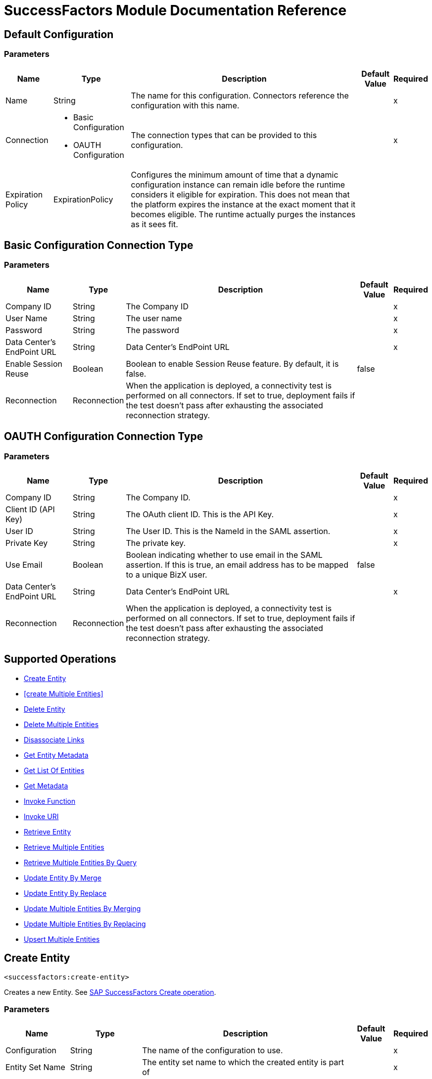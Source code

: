 = SuccessFactors Module Documentation Reference

== Default Configuration

=== Parameters

[%header%autowidth.spread]
|===
| Name | Type | Description | Default Value | Required
|Name | String | The name for this configuration. Connectors reference the configuration with this name. | |x
| Connection a| * Basic Configuration
* OAUTH Configuration
 | The connection types that can be provided to this configuration. | |x
| Expiration Policy a| ExpirationPolicy |  Configures the minimum amount of time that a dynamic configuration instance can remain idle before the runtime considers it eligible for expiration. This does not mean that the platform expires the instance at the exact moment that it becomes eligible. The runtime actually purges the instances as it sees fit. |  |
|===

== Basic Configuration Connection Type

=== Parameters

[%header%autowidth.spread]
|===
| Name | Type | Description | Default Value | Required
| Company ID a| String |  The Company ID |  |x
| User Name a| String |  The user name |  |x
| Password a| String |  The password |  |x
| Data Center's EndPoint URL a| String |  Data Center's EndPoint URL |  |x
| Enable Session Reuse a| Boolean |  Boolean to enable Session Reuse feature. By default, it is false. |  false |
| Reconnection a| Reconnection |  When the application is deployed, a connectivity test is performed on all connectors. If set to true, deployment fails if the test doesn't pass after exhausting the associated reconnection strategy. |  |
|===

== OAUTH Configuration Connection Type

=== Parameters

[%header%autowidth.spread]
|===
| Name | Type | Description | Default Value | Required
| Company ID a| String |  The Company ID. |  |x
| Client ID (API Key) a| String |  The OAuth client ID. This is the API Key. |  |x
| User ID a| String |  The User ID. This is the NameId in the SAML assertion. |  |x
| Private Key a| String |  The private key. |  |x
| Use Email a| Boolean |  Boolean indicating whether to use email in the SAML assertion. If this is true, an email address has to be mapped to a unique BizX user. |  false |
| Data Center's EndPoint URL a| String |  Data Center's EndPoint URL |  |x
| Reconnection a| Reconnection |  When the application is deployed, a connectivity test is performed on all connectors. If set to true, deployment fails if the test doesn't pass after exhausting the associated reconnection strategy. |  |
|===

== Supported Operations

* <<Create Entity>>
* <<create Multiple Entities>>
* <<Delete Entity>>
* <<Delete Multiple Entities>>
* <<Disassociate Links>>
* <<Get Entity Metadata>>
* <<Get List Of Entities>>
* <<Get Metadata>>
* <<Invoke Function>>
* <<Invoke URI>>
* <<Retrieve Entity>>
* <<Retrieve Multiple Entities>>
* <<Retrieve Multiple Entities By Query>>
* <<Update Entity By Merge>>
* <<Update Entity By Replace>>
* <<Update Multiple Entities By Merging>>
* <<Update Multiple Entities By Replacing>>
* <<Upsert Multiple Entities>>

== Create Entity

`<successfactors:create-entity>`

Creates a new Entity. See https://help.sap.com/viewer/d599f15995d348a1b45ba5603e2aba9b/1711/en-US/072a35094de64ad5a94b9f5c4da15359.html[SAP SuccessFactors Create operation].

=== Parameters

[%header%autowidth.spread]
|===
| Name | Type | Description | Default Value | Required
| Configuration | String | The name of the configuration to use. | |x
| Entity Set Name a| String |  The entity set name to which the created entity is part of |  |x
| Properties a| Object |  The properties of the entity. |  `#[payload]` |
| Target Variable a| String |  The name of a variable on which the operation's output is placed. |  |
| Target Value a| String |  An expression that will be evaluated against the operation's output and the outcome of that expression will be stored in the target variable. |  `#[payload]` |
| Reconnection Strategy a| * Reconnect
* Reconnect Forever |  A retry strategy in case of connectivity errors. |  |
|===

=== Output

[%autowidth.spread]
|===
| Type | String
|===

=== For Configurations

* config

=== Throws

* SUCCESSFACTORS:ACCEPTED
* SUCCESSFACTORS:BAD_GATEWAY
* SUCCESSFACTORS:BAD_REQUEST
* SUCCESSFACTORS:CONFLICT
* SUCCESSFACTORS:CONNECTIVITY
* SUCCESSFACTORS:CREATED
* SUCCESSFACTORS:EXPECTATION_FAILED
* SUCCESSFACTORS:FORBIDDEN
* SUCCESSFACTORS:FOUND
* SUCCESSFACTORS:GATEWAY_TIMEOUT
* SUCCESSFACTORS:GONE
* SUCCESSFACTORS:HTTP_VERSION_NOT_SUPPORTED
* SUCCESSFACTORS:INTERNAL_SERVER_ERROR
* SUCCESSFACTORS:LENGTH_REQUIRED
* SUCCESSFACTORS:METHOD_NOT_ALLOWED
* SUCCESSFACTORS:MOVED_PERMANENTLY
* SUCCESSFACTORS:NO_CONTENT
* SUCCESSFACTORS:NOT_ACCEPTABLE
* SUCCESSFACTORS:NOT_FOUND
* SUCCESSFACTORS:NOT_IMPLEMENTED
* SUCCESSFACTORS:NOT_MODIFIED
* SUCCESSFACTORS:OK
* SUCCESSFACTORS:PARTIAL_CONTENT
* SUCCESSFACTORS:PAYMENT_REQUIRED
* SUCCESSFACTORS:PRECONDITION_FAILED
* SUCCESSFACTORS:PRECONDITION_REQUIRED
* SUCCESSFACTORS:PROXY_AUTHENTICATION_REQUIRED
* SUCCESSFACTORS:REQUEST_ENTITY_TOO_LARGE
* SUCCESSFACTORS:REQUEST_TIMEOUT
* SUCCESSFACTORS:REQUEST_URI_TOO_LONG
* SUCCESSFACTORS:REQUESTED_RANGE_NOT_SATISFIABLE
* SUCCESSFACTORS:RESET_CONTENT
* SUCCESSFACTORS:RETRY_EXHAUSTED
* SUCCESSFACTORS:SEE_OTHER
* SUCCESSFACTORS:SERVICE_UNAVAILABLE
* SUCCESSFACTORS:TEMPORARY_REDIRECT
* SUCCESSFACTORS:UNAUTHORIZED
* SUCCESSFACTORS:UNKNOWN
* SUCCESSFACTORS:UNSUPPORTED_MEDIA_TYPE
* SUCCESSFACTORS:USE_PROXY

== Create Multiple Entities

`<successfactors:create-multiple-entities>`

Create Multiple Entities. Specify the List of Entity properties to create multiple entities. See https://help.sap.com/viewer/d599f15995d348a1b45ba5603e2aba9b/1711/en-US/6e606d76e3234fbbb0fab245aba77158.html[SAP SuccessFactors Examples of $batch Request Bodies].

=== Parameters

[%header%autowidth.spread]
|===
| Name | Type | Description | Default Value | Required
| Configuration | String | The name of the configuration to use. | |x
| Entity Set Name a| String |  The name Of the entity. |  |x
| Entities a| Array of Object |  List of EntitiesProperties that you want to create. |  `#[payload]` |
| Use Single Transaction a| Boolean |  Use a single transaction for creation. If one entity fails to be created the transaction is rolled-back. |  false |
| Target Variable a| String |  The name of a variable on which the operation's output is placed. |  |
| Target Value a| String |  An expression to evaluate against the operation's output, and to store the outcome of that expression in the target variable. |  `#[payload]` |
| Reconnection Strategy a| * Reconnect
* Reconnect Forever |  A retry strategy in case of connectivity errors. |  |
|===

=== Output

[%autowidth.spread]
|===
| Type | BulkOperationResult
|===

=== For Configurations

* config

=== Throws

* SUCCESSFACTORS:ACCEPTED
* SUCCESSFACTORS:BAD_GATEWAY
* SUCCESSFACTORS:BAD_REQUEST
* SUCCESSFACTORS:CONFLICT
* SUCCESSFACTORS:CONNECTIVITY
* SUCCESSFACTORS:CREATED
* SUCCESSFACTORS:EXPECTATION_FAILED
* SUCCESSFACTORS:FORBIDDEN
* SUCCESSFACTORS:FOUND
* SUCCESSFACTORS:GATEWAY_TIMEOUT
* SUCCESSFACTORS:GONE
* SUCCESSFACTORS:HTTP_VERSION_NOT_SUPPORTED
* SUCCESSFACTORS:INTERNAL_SERVER_ERROR
* SUCCESSFACTORS:LENGTH_REQUIRED
* SUCCESSFACTORS:METHOD_NOT_ALLOWED
* SUCCESSFACTORS:MOVED_PERMANENTLY
* SUCCESSFACTORS:NO_CONTENT
* SUCCESSFACTORS:NOT_ACCEPTABLE
* SUCCESSFACTORS:NOT_FOUND
* SUCCESSFACTORS:NOT_IMPLEMENTED
* SUCCESSFACTORS:NOT_MODIFIED
* SUCCESSFACTORS:OK
* SUCCESSFACTORS:PARTIAL_CONTENT
* SUCCESSFACTORS:PAYMENT_REQUIRED
* SUCCESSFACTORS:PRECONDITION_FAILED
* SUCCESSFACTORS:PRECONDITION_REQUIRED
* SUCCESSFACTORS:PROXY_AUTHENTICATION_REQUIRED
* SUCCESSFACTORS:REQUEST_ENTITY_TOO_LARGE
* SUCCESSFACTORS:REQUEST_TIMEOUT
* SUCCESSFACTORS:REQUEST_URI_TOO_LONG
* SUCCESSFACTORS:REQUESTED_RANGE_NOT_SATISFIABLE
* SUCCESSFACTORS:RESET_CONTENT
* SUCCESSFACTORS:RETRY_EXHAUSTED
* SUCCESSFACTORS:SEE_OTHER
* SUCCESSFACTORS:SERVICE_UNAVAILABLE
* SUCCESSFACTORS:TEMPORARY_REDIRECT
* SUCCESSFACTORS:UNAUTHORIZED
* SUCCESSFACTORS:UNKNOWN
* SUCCESSFACTORS:UNSUPPORTED_MEDIA_TYPE
* SUCCESSFACTORS:USE_PROXY

== Delete Entity

`<successfactors:delete-entity>`

This operation deletes the entry for a given entity.

=== Parameters

[%header%autowidth.spread]
|===
| Name | Type | Description | Default Value | Required
| Configuration | String | The name of the configuration to use. | |x
| Entity Set Name a| String |  The name of the entity. |  |x
| Key a| String |  The primary key of the entry to be deleted. |  `#[payload]` |
| Reconnection Strategy a| * Reconnect
* Reconnect Forever |  A retry strategy in case of connectivity errors. |  |
|===

=== For Configurations

* config

=== Throws

* SUCCESSFACTORS:ACCEPTED
* SUCCESSFACTORS:BAD_GATEWAY
* SUCCESSFACTORS:BAD_REQUEST
* SUCCESSFACTORS:CONFLICT
* SUCCESSFACTORS:CONNECTIVITY
* SUCCESSFACTORS:CREATED
* SUCCESSFACTORS:EXPECTATION_FAILED
* SUCCESSFACTORS:FORBIDDEN
* SUCCESSFACTORS:FOUND
* SUCCESSFACTORS:GATEWAY_TIMEOUT
* SUCCESSFACTORS:GONE
* SUCCESSFACTORS:HTTP_VERSION_NOT_SUPPORTED
* SUCCESSFACTORS:INTERNAL_SERVER_ERROR
* SUCCESSFACTORS:LENGTH_REQUIRED
* SUCCESSFACTORS:METHOD_NOT_ALLOWED
* SUCCESSFACTORS:MOVED_PERMANENTLY
* SUCCESSFACTORS:NO_CONTENT
* SUCCESSFACTORS:NOT_ACCEPTABLE
* SUCCESSFACTORS:NOT_FOUND
* SUCCESSFACTORS:NOT_IMPLEMENTED
* SUCCESSFACTORS:NOT_MODIFIED
* SUCCESSFACTORS:OK
* SUCCESSFACTORS:PARTIAL_CONTENT
* SUCCESSFACTORS:PAYMENT_REQUIRED
* SUCCESSFACTORS:PRECONDITION_FAILED
* SUCCESSFACTORS:PRECONDITION_REQUIRED
* SUCCESSFACTORS:PROXY_AUTHENTICATION_REQUIRED
* SUCCESSFACTORS:REQUEST_ENTITY_TOO_LARGE
* SUCCESSFACTORS:REQUEST_TIMEOUT
* SUCCESSFACTORS:REQUEST_URI_TOO_LONG
* SUCCESSFACTORS:REQUESTED_RANGE_NOT_SATISFIABLE
* SUCCESSFACTORS:RESET_CONTENT
* SUCCESSFACTORS:RETRY_EXHAUSTED
* SUCCESSFACTORS:SEE_OTHER
* SUCCESSFACTORS:SERVICE_UNAVAILABLE
* SUCCESSFACTORS:TEMPORARY_REDIRECT
* SUCCESSFACTORS:UNAUTHORIZED
* SUCCESSFACTORS:UNKNOWN
* SUCCESSFACTORS:UNSUPPORTED_MEDIA_TYPE
* SUCCESSFACTORS:USE_PROXY

== Delete Multiple Entities

`<successfactors:delete-multiple-entities>`

Delete Multiple Entities. Specify the List of Entity keys that you want to delete. 

=== Parameters

[%header%autowidth.spread]
|===
| Name | Type | Description | Default Value | Required
| Configuration | String | The name of the configuration to use. | |x
| Entity Set Name a| String |  The name Of the entity. |  |x
| Keys a| Array of String |  List of keys that we want to delete. |  `#[payload]` |
| Use Single Transaction a| Boolean |  Use a single transaction for deletion. If one entity fails to be created the transaction is rolled-back. |  true |
| Target Variable a| String |  The name of a variable on which the operation's output is placed. |  |
| Target Value a| String |  An expression to evaluate against the operation's output, and to store the outcome of that expression in the target variable. |  `#[payload]` |
| Reconnection Strategy a| * Reconnect
* Reconnect Forever |  A retry strategy in case of connectivity errors. |  |
|===

=== Output

[%autowidth.spread]
|===
| Type | BulkOperationResult
|===

=== For Configurations

* config

=== Throws

* SUCCESSFACTORS:ACCEPTED
* SUCCESSFACTORS:BAD_GATEWAY
* SUCCESSFACTORS:BAD_REQUEST
* SUCCESSFACTORS:CONFLICT
* SUCCESSFACTORS:CONNECTIVITY
* SUCCESSFACTORS:CREATED
* SUCCESSFACTORS:EXPECTATION_FAILED
* SUCCESSFACTORS:FORBIDDEN
* SUCCESSFACTORS:FOUND
* SUCCESSFACTORS:GATEWAY_TIMEOUT
* SUCCESSFACTORS:GONE
* SUCCESSFACTORS:HTTP_VERSION_NOT_SUPPORTED
* SUCCESSFACTORS:INTERNAL_SERVER_ERROR
* SUCCESSFACTORS:LENGTH_REQUIRED
* SUCCESSFACTORS:METHOD_NOT_ALLOWED
* SUCCESSFACTORS:MOVED_PERMANENTLY
* SUCCESSFACTORS:NO_CONTENT
* SUCCESSFACTORS:NOT_ACCEPTABLE
* SUCCESSFACTORS:NOT_FOUND
* SUCCESSFACTORS:NOT_IMPLEMENTED
* SUCCESSFACTORS:NOT_MODIFIED
* SUCCESSFACTORS:OK
* SUCCESSFACTORS:PARTIAL_CONTENT
* SUCCESSFACTORS:PAYMENT_REQUIRED
* SUCCESSFACTORS:PRECONDITION_FAILED
* SUCCESSFACTORS:PRECONDITION_REQUIRED
* SUCCESSFACTORS:PROXY_AUTHENTICATION_REQUIRED
* SUCCESSFACTORS:REQUEST_ENTITY_TOO_LARGE
* SUCCESSFACTORS:REQUEST_TIMEOUT
* SUCCESSFACTORS:REQUEST_URI_TOO_LONG
* SUCCESSFACTORS:REQUESTED_RANGE_NOT_SATISFIABLE
* SUCCESSFACTORS:RESET_CONTENT
* SUCCESSFACTORS:RETRY_EXHAUSTED
* SUCCESSFACTORS:SEE_OTHER
* SUCCESSFACTORS:SERVICE_UNAVAILABLE
* SUCCESSFACTORS:TEMPORARY_REDIRECT
* SUCCESSFACTORS:UNAUTHORIZED
* SUCCESSFACTORS:UNKNOWN
* SUCCESSFACTORS:UNSUPPORTED_MEDIA_TYPE
* SUCCESSFACTORS:USE_PROXY

== Disassociate Links

`<successfactors:disassociate-links>`

Removes a reference to an entity. See https://help.sap.com/viewer/d599f15995d348a1b45ba5603e2aba9b/1711/en-US/fa540f2df17b4d4baa58f73ea1606b1d.html[SAP SuccessFactors Deleting Links].

=== Parameters

[%header%autowidth.spread]
|===
| Name | Type | Description | Default Value | Required
| Configuration | String | The name of the configuration to use. | |x
| Entity Set Name a| String |  The entity set name to search in for the entity with the given key properties. |  |x
| Key Properties a| Object |  The key properties of the entity. |  `#[payload]` |
| Navigation Property a| String |  The navigation property (link) of the entity that is going to be removed. |  |x
| Navigation Property Key a| String |  The specific key in the navigation property of the entity that is going to be removed if it is a one to many relation. |  |
| Target Variable a| String |  The name of a variable on which the operation's output is placed. |  |
| Target Value a| String |  An expression to evaluate against the operation's output, and to store the outcome of that expression in the target variable. |  `#[payload]` |
| Reconnection Strategy a| * Reconnect
* Reconnect Forever |  A retry strategy in case of connectivity errors. |  |
|===

=== Output

[%autowidth.spread]
|===
| Type | Boolean
|===

=== For Configurations

* config

=== Throws

* SUCCESSFACTORS:ACCEPTED
* SUCCESSFACTORS:BAD_GATEWAY
* SUCCESSFACTORS:BAD_REQUEST
* SUCCESSFACTORS:CONFLICT
* SUCCESSFACTORS:CONNECTIVITY
* SUCCESSFACTORS:CREATED
* SUCCESSFACTORS:EXPECTATION_FAILED
* SUCCESSFACTORS:FORBIDDEN
* SUCCESSFACTORS:FOUND
* SUCCESSFACTORS:GATEWAY_TIMEOUT
* SUCCESSFACTORS:GONE
* SUCCESSFACTORS:HTTP_VERSION_NOT_SUPPORTED
* SUCCESSFACTORS:INTERNAL_SERVER_ERROR
* SUCCESSFACTORS:LENGTH_REQUIRED
* SUCCESSFACTORS:METHOD_NOT_ALLOWED
* SUCCESSFACTORS:MOVED_PERMANENTLY
* SUCCESSFACTORS:NO_CONTENT
* SUCCESSFACTORS:NOT_ACCEPTABLE
* SUCCESSFACTORS:NOT_FOUND
* SUCCESSFACTORS:NOT_IMPLEMENTED
* SUCCESSFACTORS:NOT_MODIFIED
* SUCCESSFACTORS:OK
* SUCCESSFACTORS:PARTIAL_CONTENT
* SUCCESSFACTORS:PAYMENT_REQUIRED
* SUCCESSFACTORS:PRECONDITION_FAILED
* SUCCESSFACTORS:PRECONDITION_REQUIRED
* SUCCESSFACTORS:PROXY_AUTHENTICATION_REQUIRED
* SUCCESSFACTORS:REQUEST_ENTITY_TOO_LARGE
* SUCCESSFACTORS:REQUEST_TIMEOUT
* SUCCESSFACTORS:REQUEST_URI_TOO_LONG
* SUCCESSFACTORS:REQUESTED_RANGE_NOT_SATISFIABLE
* SUCCESSFACTORS:RESET_CONTENT
* SUCCESSFACTORS:RETRY_EXHAUSTED
* SUCCESSFACTORS:SEE_OTHER
* SUCCESSFACTORS:SERVICE_UNAVAILABLE
* SUCCESSFACTORS:TEMPORARY_REDIRECT
* SUCCESSFACTORS:UNAUTHORIZED
* SUCCESSFACTORS:UNKNOWN
* SUCCESSFACTORS:UNSUPPORTED_MEDIA_TYPE
* SUCCESSFACTORS:USE_PROXY

== Get Entity Metadata

`<successfactors:get-entity-metadata>`

This operation get the entire metadata available for given entity.

=== Parameters

[%header%autowidth.spread]
|===
| Name | Type | Description | Default Value | Required
| Configuration | String | The name of the configuration to use. | |x
| Entity Set Name a| String |  The name of the entity. |  |x
| Target Variable a| String |  The name of a variable on which the operation's output is placed. |  |
| Target Value a| String |  An expression to evaluate against the operation's output, and to store the outcome of that expression in the target variable. |  `#[payload]` |
| Reconnection Strategy a| * Reconnect
* Reconnect Forever |  A retry strategy in case of connectivity errors. |  |
|===

=== Output

[%autowidth.spread]
|===
| Type | String
|===

=== For Configurations

* config

=== Throws

* SUCCESSFACTORS:ACCEPTED
* SUCCESSFACTORS:BAD_GATEWAY
* SUCCESSFACTORS:BAD_REQUEST
* SUCCESSFACTORS:CONFLICT
* SUCCESSFACTORS:CONNECTIVITY
* SUCCESSFACTORS:CREATED
* SUCCESSFACTORS:EXPECTATION_FAILED
* SUCCESSFACTORS:FORBIDDEN
* SUCCESSFACTORS:FOUND
* SUCCESSFACTORS:GATEWAY_TIMEOUT
* SUCCESSFACTORS:GONE
* SUCCESSFACTORS:HTTP_VERSION_NOT_SUPPORTED
* SUCCESSFACTORS:INTERNAL_SERVER_ERROR
* SUCCESSFACTORS:LENGTH_REQUIRED
* SUCCESSFACTORS:METHOD_NOT_ALLOWED
* SUCCESSFACTORS:MOVED_PERMANENTLY
* SUCCESSFACTORS:NO_CONTENT
* SUCCESSFACTORS:NOT_ACCEPTABLE
* SUCCESSFACTORS:NOT_FOUND
* SUCCESSFACTORS:NOT_IMPLEMENTED
* SUCCESSFACTORS:NOT_MODIFIED
* SUCCESSFACTORS:OK
* SUCCESSFACTORS:PARTIAL_CONTENT
* SUCCESSFACTORS:PAYMENT_REQUIRED
* SUCCESSFACTORS:PRECONDITION_FAILED
* SUCCESSFACTORS:PRECONDITION_REQUIRED
* SUCCESSFACTORS:PROXY_AUTHENTICATION_REQUIRED
* SUCCESSFACTORS:REQUEST_ENTITY_TOO_LARGE
* SUCCESSFACTORS:REQUEST_TIMEOUT
* SUCCESSFACTORS:REQUEST_URI_TOO_LONG
* SUCCESSFACTORS:REQUESTED_RANGE_NOT_SATISFIABLE
* SUCCESSFACTORS:RESET_CONTENT
* SUCCESSFACTORS:RETRY_EXHAUSTED
* SUCCESSFACTORS:SEE_OTHER
* SUCCESSFACTORS:SERVICE_UNAVAILABLE
* SUCCESSFACTORS:TEMPORARY_REDIRECT
* SUCCESSFACTORS:UNAUTHORIZED
* SUCCESSFACTORS:UNKNOWN
* SUCCESSFACTORS:UNSUPPORTED_MEDIA_TYPE
* SUCCESSFACTORS:USE_PROXY

== Get List Of Entities

`<successfactors:get-list-of-entities>`

This operation get the list of entities available for your organization.

=== Parameters

[%header%autowidth.spread]
|===
| Name | Type | Description | Default Value | Required
| Configuration | String | The name of the configuration to use. | |x
| Target Variable a| String |  The name of a variable on which the operation's output is placed. |  |
| Target Value a| String |  An expression to evaluate against the operation's output, and to store the outcome of that expression in the target variable. |  `#[payload]` |
| Reconnection Strategy a| * Reconnect
* Reconnect Forever |  A retry strategy in case of connectivity errors. |  |
|===

=== Output

[%autowidth.spread]
|===
| Type | Array of String
|===

=== For Configurations

* config

=== Throws

* SUCCESSFACTORS:ACCEPTED
* SUCCESSFACTORS:BAD_GATEWAY
* SUCCESSFACTORS:BAD_REQUEST
* SUCCESSFACTORS:CONFLICT
* SUCCESSFACTORS:CONNECTIVITY
* SUCCESSFACTORS:CREATED
* SUCCESSFACTORS:EXPECTATION_FAILED
* SUCCESSFACTORS:FORBIDDEN
* SUCCESSFACTORS:FOUND
* SUCCESSFACTORS:GATEWAY_TIMEOUT
* SUCCESSFACTORS:GONE
* SUCCESSFACTORS:HTTP_VERSION_NOT_SUPPORTED
* SUCCESSFACTORS:INTERNAL_SERVER_ERROR
* SUCCESSFACTORS:LENGTH_REQUIRED
* SUCCESSFACTORS:METHOD_NOT_ALLOWED
* SUCCESSFACTORS:MOVED_PERMANENTLY
* SUCCESSFACTORS:NO_CONTENT
* SUCCESSFACTORS:NOT_ACCEPTABLE
* SUCCESSFACTORS:NOT_FOUND
* SUCCESSFACTORS:NOT_IMPLEMENTED
* SUCCESSFACTORS:NOT_MODIFIED
* SUCCESSFACTORS:OK
* SUCCESSFACTORS:PARTIAL_CONTENT
* SUCCESSFACTORS:PAYMENT_REQUIRED
* SUCCESSFACTORS:PRECONDITION_FAILED
* SUCCESSFACTORS:PRECONDITION_REQUIRED
* SUCCESSFACTORS:PROXY_AUTHENTICATION_REQUIRED
* SUCCESSFACTORS:REQUEST_ENTITY_TOO_LARGE
* SUCCESSFACTORS:REQUEST_TIMEOUT
* SUCCESSFACTORS:REQUEST_URI_TOO_LONG
* SUCCESSFACTORS:REQUESTED_RANGE_NOT_SATISFIABLE
* SUCCESSFACTORS:RESET_CONTENT
* SUCCESSFACTORS:RETRY_EXHAUSTED
* SUCCESSFACTORS:SEE_OTHER
* SUCCESSFACTORS:SERVICE_UNAVAILABLE
* SUCCESSFACTORS:TEMPORARY_REDIRECT
* SUCCESSFACTORS:UNAUTHORIZED
* SUCCESSFACTORS:UNKNOWN
* SUCCESSFACTORS:UNSUPPORTED_MEDIA_TYPE
* SUCCESSFACTORS:USE_PROXY

== Get Metadata

`<successfactors:get-metadata>`

This operation get the entire metadata available for your organization or instance.

=== Parameters

[%header%autowidth.spread]
|===
| Name | Type | Description | Default Value | Required
| Configuration | String | The name of the configuration to use. | |x
| Target Variable a| String |  The name of a variable on which the operation's output is placed. |  |
| Target Value a| String |  An expression to evaluate against the operation's output, and to store the outcome of that expression in the target variable. |  `#[payload]` |
| Reconnection Strategy a| * Reconnect
* Reconnect Forever |  A retry strategy in case of connectivity errors. |  |
|===

=== Output

[%autowidth.spread]
|===
| Type | String
|===

=== For Configurations

* config

=== Throws

* SUCCESSFACTORS:ACCEPTED
* SUCCESSFACTORS:BAD_GATEWAY
* SUCCESSFACTORS:BAD_REQUEST
* SUCCESSFACTORS:CONFLICT
* SUCCESSFACTORS:CONNECTIVITY
* SUCCESSFACTORS:CREATED
* SUCCESSFACTORS:EXPECTATION_FAILED
* SUCCESSFACTORS:FORBIDDEN
* SUCCESSFACTORS:FOUND
* SUCCESSFACTORS:GATEWAY_TIMEOUT
* SUCCESSFACTORS:GONE
* SUCCESSFACTORS:HTTP_VERSION_NOT_SUPPORTED
* SUCCESSFACTORS:INTERNAL_SERVER_ERROR
* SUCCESSFACTORS:LENGTH_REQUIRED
* SUCCESSFACTORS:METHOD_NOT_ALLOWED
* SUCCESSFACTORS:MOVED_PERMANENTLY
* SUCCESSFACTORS:NO_CONTENT
* SUCCESSFACTORS:NOT_ACCEPTABLE
* SUCCESSFACTORS:NOT_FOUND
* SUCCESSFACTORS:NOT_IMPLEMENTED
* SUCCESSFACTORS:NOT_MODIFIED
* SUCCESSFACTORS:OK
* SUCCESSFACTORS:PARTIAL_CONTENT
* SUCCESSFACTORS:PAYMENT_REQUIRED
* SUCCESSFACTORS:PRECONDITION_FAILED
* SUCCESSFACTORS:PRECONDITION_REQUIRED
* SUCCESSFACTORS:PROXY_AUTHENTICATION_REQUIRED
* SUCCESSFACTORS:REQUEST_ENTITY_TOO_LARGE
* SUCCESSFACTORS:REQUEST_TIMEOUT
* SUCCESSFACTORS:REQUEST_URI_TOO_LONG
* SUCCESSFACTORS:REQUESTED_RANGE_NOT_SATISFIABLE
* SUCCESSFACTORS:RESET_CONTENT
* SUCCESSFACTORS:RETRY_EXHAUSTED
* SUCCESSFACTORS:SEE_OTHER
* SUCCESSFACTORS:SERVICE_UNAVAILABLE
* SUCCESSFACTORS:TEMPORARY_REDIRECT
* SUCCESSFACTORS:UNAUTHORIZED
* SUCCESSFACTORS:UNKNOWN
* SUCCESSFACTORS:UNSUPPORTED_MEDIA_TYPE
* SUCCESSFACTORS:USE_PROXY

== Invoke Function

`<successfactors:invoke-function>`

Invokes a custom function with the supplied parameters if any.

=== Parameters

[%header%autowidth.spread]
|===
| Name | Type | Description | Default Value | Required
| Configuration | String | The name of the configuration to use. | |x
| Custom Function Name a| String |  The name of the custom function to be invoked. |  |x
| Http Method a| Enumeration, one of:

** GET
** POST |  The HTTP request method. Can be either GET or POST |  |x
| Function Parameters a| Object |  The parameters to be passed for the custom function. |  `#[payload]` |
| Target Variable a| String |  The name of a variable on which the operation's output is placed. |  |
| Target Value a| String |  An expression to evaluate against the operation's output, and to store the outcome of that expression in the target variable. |  `#[payload]` |
| Reconnection Strategy a| * Reconnect
* Reconnect Forever |  A retry strategy in case of connectivity errors. |  |
|===

=== Output

[%autowidth.spread]
|===
| Type | Object
|===

=== For Configurations

* config

=== Throws

* SUCCESSFACTORS:ACCEPTED
* SUCCESSFACTORS:BAD_GATEWAY
* SUCCESSFACTORS:BAD_REQUEST
* SUCCESSFACTORS:CONFLICT
* SUCCESSFACTORS:CONNECTIVITY
* SUCCESSFACTORS:CREATED
* SUCCESSFACTORS:EXPECTATION_FAILED
* SUCCESSFACTORS:FORBIDDEN
* SUCCESSFACTORS:FOUND
* SUCCESSFACTORS:GATEWAY_TIMEOUT
* SUCCESSFACTORS:GONE
* SUCCESSFACTORS:HTTP_VERSION_NOT_SUPPORTED
* SUCCESSFACTORS:INTERNAL_SERVER_ERROR
* SUCCESSFACTORS:LENGTH_REQUIRED
* SUCCESSFACTORS:METHOD_NOT_ALLOWED
* SUCCESSFACTORS:MOVED_PERMANENTLY
* SUCCESSFACTORS:NO_CONTENT
* SUCCESSFACTORS:NOT_ACCEPTABLE
* SUCCESSFACTORS:NOT_FOUND
* SUCCESSFACTORS:NOT_IMPLEMENTED
* SUCCESSFACTORS:NOT_MODIFIED
* SUCCESSFACTORS:OK
* SUCCESSFACTORS:PARTIAL_CONTENT
* SUCCESSFACTORS:PAYMENT_REQUIRED
* SUCCESSFACTORS:PRECONDITION_FAILED
* SUCCESSFACTORS:PRECONDITION_REQUIRED
* SUCCESSFACTORS:PROXY_AUTHENTICATION_REQUIRED
* SUCCESSFACTORS:REQUEST_ENTITY_TOO_LARGE
* SUCCESSFACTORS:REQUEST_TIMEOUT
* SUCCESSFACTORS:REQUEST_URI_TOO_LONG
* SUCCESSFACTORS:REQUESTED_RANGE_NOT_SATISFIABLE
* SUCCESSFACTORS:RESET_CONTENT
* SUCCESSFACTORS:RETRY_EXHAUSTED
* SUCCESSFACTORS:SEE_OTHER
* SUCCESSFACTORS:SERVICE_UNAVAILABLE
* SUCCESSFACTORS:TEMPORARY_REDIRECT
* SUCCESSFACTORS:UNAUTHORIZED
* SUCCESSFACTORS:UNKNOWN
* SUCCESSFACTORS:UNSUPPORTED_MEDIA_TYPE
* SUCCESSFACTORS:USE_PROXY

== Invoke URI

`<successfactors:invoke-uri>`

Invokes the URI passed to it with the http method, request headers and the body.

=== Parameters

[%header%autowidth.spread]
|===
| Name | Type | Description | Default Value | Required
| Configuration | String | The name of the configuration to use. | |x
| Uri a| String |  The URI that is going to be invoked. |  |x
| Http Method a| Enumeration, one of:

** GET
** POST
** PUT
** PATCH
** DELETE |  The HTTP request method |  |x
| Headers a| Object |  The HTTP request headers used in the request. There are some default headers that are used. |  |
| Body a| String |  The string that is placed. in the body of the request. |  |
| Target Variable a| String |  The name of a variable on which the operation's output is placed. |  |
| Target Value a| String |  An expression to evaluate against the operation's output, and to store the outcome of that expression in the target variable. |  `#[payload]` |
| Reconnection Strategy a| * Reconnect
* Reconnect Forever |  A retry strategy in case of connectivity errors. |  |
|===

=== Output

[%autowidth.spread]
|===
| Type | Object
|===

=== For Configurations

* config

=== Throws

* SUCCESSFACTORS:ACCEPTED
* SUCCESSFACTORS:BAD_GATEWAY
* SUCCESSFACTORS:BAD_REQUEST
* SUCCESSFACTORS:CONFLICT
* SUCCESSFACTORS:CONNECTIVITY
* SUCCESSFACTORS:CREATED
* SUCCESSFACTORS:EXPECTATION_FAILED
* SUCCESSFACTORS:FORBIDDEN
* SUCCESSFACTORS:FOUND
* SUCCESSFACTORS:GATEWAY_TIMEOUT
* SUCCESSFACTORS:GONE
* SUCCESSFACTORS:HTTP_VERSION_NOT_SUPPORTED
* SUCCESSFACTORS:INTERNAL_SERVER_ERROR
* SUCCESSFACTORS:LENGTH_REQUIRED
* SUCCESSFACTORS:METHOD_NOT_ALLOWED
* SUCCESSFACTORS:MOVED_PERMANENTLY
* SUCCESSFACTORS:NO_CONTENT
* SUCCESSFACTORS:NOT_ACCEPTABLE
* SUCCESSFACTORS:NOT_FOUND
* SUCCESSFACTORS:NOT_IMPLEMENTED
* SUCCESSFACTORS:NOT_MODIFIED
* SUCCESSFACTORS:OK
* SUCCESSFACTORS:PARTIAL_CONTENT
* SUCCESSFACTORS:PAYMENT_REQUIRED
* SUCCESSFACTORS:PRECONDITION_FAILED
* SUCCESSFACTORS:PRECONDITION_REQUIRED
* SUCCESSFACTORS:PROXY_AUTHENTICATION_REQUIRED
* SUCCESSFACTORS:REQUEST_ENTITY_TOO_LARGE
* SUCCESSFACTORS:REQUEST_TIMEOUT
* SUCCESSFACTORS:REQUEST_URI_TOO_LONG
* SUCCESSFACTORS:REQUESTED_RANGE_NOT_SATISFIABLE
* SUCCESSFACTORS:RESET_CONTENT
* SUCCESSFACTORS:RETRY_EXHAUSTED
* SUCCESSFACTORS:SEE_OTHER
* SUCCESSFACTORS:SERVICE_UNAVAILABLE
* SUCCESSFACTORS:TEMPORARY_REDIRECT
* SUCCESSFACTORS:UNAUTHORIZED
* SUCCESSFACTORS:UNKNOWN
* SUCCESSFACTORS:UNSUPPORTED_MEDIA_TYPE
* SUCCESSFACTORS:USE_PROXY

== Retrieve Entity

`<successfactors:retrieve-entity>`

Retrieves an Entity. See https://help.sap.com/viewer/d599f15995d348a1b45ba5603e2aba9b/1711/en-US/a37167b95b504ca9b484c8e19e2c26bb.html[SAP SuccessFactors Composing the OData URI].

=== Parameters

[%header%autowidth.spread]
|===
| Name | Type | Description | Default Value | Required
| Configuration | String | The name of the configuration to use. | |x
| Entity Set Name a| String |  The entity set name to search in for the entity with the given key. |  |x
| Key a| String |  The key of the entity that is going to be retrieved. |  `#[payload]` |
| Target Variable a| String |  The name of a variable on which the operation's output is placed. |  |
| Target Value a| String |  An expression to evaluate against the operation's output, and to store the outcome of that expression in the target variable. |  `#[payload]` |
| Reconnection Strategy a| * Reconnect
* Reconnect Forever |  A retry strategy in case of connectivity errors. |  |
|===

=== Output

[%autowidth.spread]
|===
| Type | Object
|===

=== For Configurations

* config

=== Throws

* SUCCESSFACTORS:ACCEPTED
* SUCCESSFACTORS:BAD_GATEWAY
* SUCCESSFACTORS:BAD_REQUEST
* SUCCESSFACTORS:CONFLICT
* SUCCESSFACTORS:CONNECTIVITY
* SUCCESSFACTORS:CREATED
* SUCCESSFACTORS:EXPECTATION_FAILED
* SUCCESSFACTORS:FORBIDDEN
* SUCCESSFACTORS:FOUND
* SUCCESSFACTORS:GATEWAY_TIMEOUT
* SUCCESSFACTORS:GONE
* SUCCESSFACTORS:HTTP_VERSION_NOT_SUPPORTED
* SUCCESSFACTORS:INTERNAL_SERVER_ERROR
* SUCCESSFACTORS:LENGTH_REQUIRED
* SUCCESSFACTORS:METHOD_NOT_ALLOWED
* SUCCESSFACTORS:MOVED_PERMANENTLY
* SUCCESSFACTORS:NO_CONTENT
* SUCCESSFACTORS:NOT_ACCEPTABLE
* SUCCESSFACTORS:NOT_FOUND
* SUCCESSFACTORS:NOT_IMPLEMENTED
* SUCCESSFACTORS:NOT_MODIFIED
* SUCCESSFACTORS:OK
* SUCCESSFACTORS:PARTIAL_CONTENT
* SUCCESSFACTORS:PAYMENT_REQUIRED
* SUCCESSFACTORS:PRECONDITION_FAILED
* SUCCESSFACTORS:PRECONDITION_REQUIRED
* SUCCESSFACTORS:PROXY_AUTHENTICATION_REQUIRED
* SUCCESSFACTORS:REQUEST_ENTITY_TOO_LARGE
* SUCCESSFACTORS:REQUEST_TIMEOUT
* SUCCESSFACTORS:REQUEST_URI_TOO_LONG
* SUCCESSFACTORS:REQUESTED_RANGE_NOT_SATISFIABLE
* SUCCESSFACTORS:RESET_CONTENT
* SUCCESSFACTORS:RETRY_EXHAUSTED
* SUCCESSFACTORS:SEE_OTHER
* SUCCESSFACTORS:SERVICE_UNAVAILABLE
* SUCCESSFACTORS:TEMPORARY_REDIRECT
* SUCCESSFACTORS:UNAUTHORIZED
* SUCCESSFACTORS:UNKNOWN
* SUCCESSFACTORS:UNSUPPORTED_MEDIA_TYPE
* SUCCESSFACTORS:USE_PROXY

== Retrieve Multiple Entities

`<successfactors:retrieve-multiple-entities>`

Retrieve all entries for the given entity.

=== Parameters

[%header%autowidth.spread]
|===
| Name | Type | Description | Default Value | Required
| Configuration | String | The name of the configuration to use. | |x
| Entity Set Name a| String |  The name Of the entity. |  |x
| Page Size a| Number |  Number of items in a results page. |  1000 |
| Streaming Strategy a| * Repeatable In Memory Iterable
* Repeatable File Store Iterable
| Configure to use repeatable streams and their behavior. |  |
| Target Variable a| String |  The name of a variable in which the operation's output is placed. |  |
| Target Value a| String |  An expression to evaluate against the operation's output, and to store the outcome of that expression in the target variable. |  `#[payload]` |
| Reconnection Strategy a| * Reconnect
* Reconnect Forever |  A retry strategy in case of connectivity errors. |  |
|===

=== Output

[%autowidth.spread]
|===
| Type | Array of Object
|===

=== For Configurations

* config

=== Throws

* SUCCESSFACTORS:ACCEPTED
* SUCCESSFACTORS:BAD_GATEWAY
* SUCCESSFACTORS:BAD_REQUEST
* SUCCESSFACTORS:CONFLICT
* SUCCESSFACTORS:CREATED
* SUCCESSFACTORS:EXPECTATION_FAILED
* SUCCESSFACTORS:FORBIDDEN
* SUCCESSFACTORS:FOUND
* SUCCESSFACTORS:GATEWAY_TIMEOUT
* SUCCESSFACTORS:GONE
* SUCCESSFACTORS:HTTP_VERSION_NOT_SUPPORTED
* SUCCESSFACTORS:INTERNAL_SERVER_ERROR
* SUCCESSFACTORS:LENGTH_REQUIRED
* SUCCESSFACTORS:METHOD_NOT_ALLOWED
* SUCCESSFACTORS:MOVED_PERMANENTLY
* SUCCESSFACTORS:NO_CONTENT
* SUCCESSFACTORS:NOT_ACCEPTABLE
* SUCCESSFACTORS:NOT_FOUND
* SUCCESSFACTORS:NOT_IMPLEMENTED
* SUCCESSFACTORS:NOT_MODIFIED
* SUCCESSFACTORS:OK
* SUCCESSFACTORS:PARTIAL_CONTENT
* SUCCESSFACTORS:PAYMENT_REQUIRED
* SUCCESSFACTORS:PRECONDITION_FAILED
* SUCCESSFACTORS:PRECONDITION_REQUIRED
* SUCCESSFACTORS:PROXY_AUTHENTICATION_REQUIRED
* SUCCESSFACTORS:REQUEST_ENTITY_TOO_LARGE
* SUCCESSFACTORS:REQUEST_TIMEOUT
* SUCCESSFACTORS:REQUEST_URI_TOO_LONG
* SUCCESSFACTORS:REQUESTED_RANGE_NOT_SATISFIABLE
* SUCCESSFACTORS:RESET_CONTENT
* SUCCESSFACTORS:SEE_OTHER
* SUCCESSFACTORS:SERVICE_UNAVAILABLE
* SUCCESSFACTORS:TEMPORARY_REDIRECT
* SUCCESSFACTORS:UNAUTHORIZED
* SUCCESSFACTORS:UNKNOWN
* SUCCESSFACTORS:UNSUPPORTED_MEDIA_TYPE
* SUCCESSFACTORS:USE_PROXY

== Retrieve Multiple Entities By Query

`<successfactors:retrieve-multiple-entities-by-query>`

Retrieve entries from the entity by the given query.

=== Parameters

[%header%autowidth.spread]
|===
| Name | Type | Description | Default Value | Required
| Configuration | String | The name of the configuration to use. | |x
| Entity Set Name a| String |  The name Of the entity |  |x
| DataSense Query a| String |  The DSQL query that is going to be used for retrieve. |  |x
| Page Size a| Number |  Number of items in a results page. |  1000 |
| Streaming Strategy a| * Repeatable In Memory Iterable
* Repeatable File Store Iterable
| Configure to use repeatable streams and their behavior. |  |
| Target Variable a| String |  The name of a variable on which the operation's output is placed. |  |
| Target Value a| String |  An expression to evaluate against the operation's output, and to store the outcome of that expression in the target variable. |  `#[payload]` |
| Reconnection Strategy a| * Reconnect
* Reconnect Forever |  A retry strategy in case of connectivity errors. |  |
|===

=== Output

[%autowidth.spread]
|===
| Type | Array of Object
|===

=== For Configurations

* config

=== Throws

* SUCCESSFACTORS:ACCEPTED
* SUCCESSFACTORS:BAD_GATEWAY
* SUCCESSFACTORS:BAD_REQUEST
* SUCCESSFACTORS:CONFLICT
* SUCCESSFACTORS:CREATED
* SUCCESSFACTORS:EXPECTATION_FAILED
* SUCCESSFACTORS:FORBIDDEN
* SUCCESSFACTORS:FOUND
* SUCCESSFACTORS:GATEWAY_TIMEOUT
* SUCCESSFACTORS:GONE
* SUCCESSFACTORS:HTTP_VERSION_NOT_SUPPORTED
* SUCCESSFACTORS:INTERNAL_SERVER_ERROR
* SUCCESSFACTORS:LENGTH_REQUIRED
* SUCCESSFACTORS:METHOD_NOT_ALLOWED
* SUCCESSFACTORS:MOVED_PERMANENTLY
* SUCCESSFACTORS:NO_CONTENT
* SUCCESSFACTORS:NOT_ACCEPTABLE
* SUCCESSFACTORS:NOT_FOUND
* SUCCESSFACTORS:NOT_IMPLEMENTED
* SUCCESSFACTORS:NOT_MODIFIED
* SUCCESSFACTORS:OK
* SUCCESSFACTORS:PARTIAL_CONTENT
* SUCCESSFACTORS:PAYMENT_REQUIRED
* SUCCESSFACTORS:PRECONDITION_FAILED
* SUCCESSFACTORS:PRECONDITION_REQUIRED
* SUCCESSFACTORS:PROXY_AUTHENTICATION_REQUIRED
* SUCCESSFACTORS:REQUEST_ENTITY_TOO_LARGE
* SUCCESSFACTORS:REQUEST_TIMEOUT
* SUCCESSFACTORS:REQUEST_URI_TOO_LONG
* SUCCESSFACTORS:REQUESTED_RANGE_NOT_SATISFIABLE
* SUCCESSFACTORS:RESET_CONTENT
* SUCCESSFACTORS:SEE_OTHER
* SUCCESSFACTORS:SERVICE_UNAVAILABLE
* SUCCESSFACTORS:TEMPORARY_REDIRECT
* SUCCESSFACTORS:UNAUTHORIZED
* SUCCESSFACTORS:UNKNOWN
* SUCCESSFACTORS:UNSUPPORTED_MEDIA_TYPE
* SUCCESSFACTORS:USE_PROXY

== Update Entity By Merge

`<successfactors:update-entity-by-merge>`

In certain cases, you might want to do an incremental update without replacing all the content of a data entity. This operation serves that purpose. See https://help.sap.com/viewer/d599f15995d348a1b45ba5603e2aba9b/1711/en-US/4332a5cdc9764af6ad04e76d0608aba8.html[SAP SuccessFactors Merging with Existing Data].

=== Parameters

[%header%autowidth.spread]
|===
| Name | Type | Description | Default Value | Required
| Configuration | String | The name of the configuration to use. | |x
| Entity Set Name a| String |  The name Of the entity |  |x
| Properties a| Object |  List of EntitiesProperties that you want to update by merge. |  `#[payload]` |
| Reconnection Strategy a| * Reconnect
* Reconnect Forever |  A retry strategy in case of connectivity errors. |  |
|===

=== For Configurations

* config

=== Throws

* SUCCESSFACTORS:ACCEPTED
* SUCCESSFACTORS:BAD_GATEWAY
* SUCCESSFACTORS:BAD_REQUEST
* SUCCESSFACTORS:CONFLICT
* SUCCESSFACTORS:CONNECTIVITY
* SUCCESSFACTORS:CREATED
* SUCCESSFACTORS:EXPECTATION_FAILED
* SUCCESSFACTORS:FORBIDDEN
* SUCCESSFACTORS:FOUND
* SUCCESSFACTORS:GATEWAY_TIMEOUT
* SUCCESSFACTORS:GONE
* SUCCESSFACTORS:HTTP_VERSION_NOT_SUPPORTED
* SUCCESSFACTORS:INTERNAL_SERVER_ERROR
* SUCCESSFACTORS:LENGTH_REQUIRED
* SUCCESSFACTORS:METHOD_NOT_ALLOWED
* SUCCESSFACTORS:MOVED_PERMANENTLY
* SUCCESSFACTORS:NO_CONTENT
* SUCCESSFACTORS:NOT_ACCEPTABLE
* SUCCESSFACTORS:NOT_FOUND
* SUCCESSFACTORS:NOT_IMPLEMENTED
* SUCCESSFACTORS:NOT_MODIFIED
* SUCCESSFACTORS:OK
* SUCCESSFACTORS:PARTIAL_CONTENT
* SUCCESSFACTORS:PAYMENT_REQUIRED
* SUCCESSFACTORS:PRECONDITION_FAILED
* SUCCESSFACTORS:PRECONDITION_REQUIRED
* SUCCESSFACTORS:PROXY_AUTHENTICATION_REQUIRED
* SUCCESSFACTORS:REQUEST_ENTITY_TOO_LARGE
* SUCCESSFACTORS:REQUEST_TIMEOUT
* SUCCESSFACTORS:REQUEST_URI_TOO_LONG
* SUCCESSFACTORS:REQUESTED_RANGE_NOT_SATISFIABLE
* SUCCESSFACTORS:RESET_CONTENT
* SUCCESSFACTORS:RETRY_EXHAUSTED
* SUCCESSFACTORS:SEE_OTHER
* SUCCESSFACTORS:SERVICE_UNAVAILABLE
* SUCCESSFACTORS:TEMPORARY_REDIRECT
* SUCCESSFACTORS:UNAUTHORIZED
* SUCCESSFACTORS:UNKNOWN
* SUCCESSFACTORS:UNSUPPORTED_MEDIA_TYPE
* SUCCESSFACTORS:USE_PROXY

== Update Entity By Replace

`<successfactors:update-entity-by-replace>`

This operation replaces the existing data in an entity, so all property values in the entity either take the values provided in the request body or are reset to their default value if no data is provided in the request. See https://help.sap.com/viewer/d599f15995d348a1b45ba5603e2aba9b/1711/en-US/faec3a759fbf49d2bad89fcfe0fa8e00.html[SAP SuccessFactors Replacing Existing Data].

=== Parameters

[%header%autowidth.spread]
|===
| Name | Type | Description | Default Value | Required
| Configuration | String | The name of the configuration to use. | |x
| Entity Set Name a| String |  The name Of the entity |  |x
| Properties a| Object |  List of EntitiesProperties that you want to update by merge. |  `#[payload]` |
| Reconnection Strategy a| * Reconnect
* Reconnect Forever |  A retry strategy in case of connectivity errors. |  |
|===

=== For Configurations

* config

=== Throws

* SUCCESSFACTORS:ACCEPTED
* SUCCESSFACTORS:BAD_GATEWAY
* SUCCESSFACTORS:BAD_REQUEST
* SUCCESSFACTORS:CONFLICT
* SUCCESSFACTORS:CONNECTIVITY
* SUCCESSFACTORS:CREATED
* SUCCESSFACTORS:EXPECTATION_FAILED
* SUCCESSFACTORS:FORBIDDEN
* SUCCESSFACTORS:FOUND
* SUCCESSFACTORS:GATEWAY_TIMEOUT
* SUCCESSFACTORS:GONE
* SUCCESSFACTORS:HTTP_VERSION_NOT_SUPPORTED
* SUCCESSFACTORS:INTERNAL_SERVER_ERROR
* SUCCESSFACTORS:LENGTH_REQUIRED
* SUCCESSFACTORS:METHOD_NOT_ALLOWED
* SUCCESSFACTORS:MOVED_PERMANENTLY
* SUCCESSFACTORS:NO_CONTENT
* SUCCESSFACTORS:NOT_ACCEPTABLE
* SUCCESSFACTORS:NOT_FOUND
* SUCCESSFACTORS:NOT_IMPLEMENTED
* SUCCESSFACTORS:NOT_MODIFIED
* SUCCESSFACTORS:OK
* SUCCESSFACTORS:PARTIAL_CONTENT
* SUCCESSFACTORS:PAYMENT_REQUIRED
* SUCCESSFACTORS:PRECONDITION_FAILED
* SUCCESSFACTORS:PRECONDITION_REQUIRED
* SUCCESSFACTORS:PROXY_AUTHENTICATION_REQUIRED
* SUCCESSFACTORS:REQUEST_ENTITY_TOO_LARGE
* SUCCESSFACTORS:REQUEST_TIMEOUT
* SUCCESSFACTORS:REQUEST_URI_TOO_LONG
* SUCCESSFACTORS:REQUESTED_RANGE_NOT_SATISFIABLE
* SUCCESSFACTORS:RESET_CONTENT
* SUCCESSFACTORS:RETRY_EXHAUSTED
* SUCCESSFACTORS:SEE_OTHER
* SUCCESSFACTORS:SERVICE_UNAVAILABLE
* SUCCESSFACTORS:TEMPORARY_REDIRECT
* SUCCESSFACTORS:UNAUTHORIZED
* SUCCESSFACTORS:UNKNOWN
* SUCCESSFACTORS:UNSUPPORTED_MEDIA_TYPE
* SUCCESSFACTORS:USE_PROXY

== Update Multiple Entities By Merging

`<successfactors:update-multiple-entities-by-merging>`

Update Multiple Entities by Merging. To update multiple entities by merge, specify what the parameters you need to change and provide the key properties.

=== Parameters

[%header%autowidth.spread]
|===
| Name | Type | Description | Default Value | Required
| Configuration | String | The name of the configuration to use. | |x
| Entity Set Name a| String |  The name Of the entity |  |x
| Entities a| Array of Object |  List of EntitiesProperties that you want to update. |  `#[payload]` |
| Use Single Transaction a| Boolean |  Use a single transaction for update. If one entity fails to be created the transaction is rolled-back. |  false |
| Target Variable a| String |  The name of a variable on which the operation's output is placed. |  |
| Target Value a| String |  An expression to evaluate against the operation's output, and to store the outcome of that expression in the target variable. |  `#[payload]` |
| Reconnection Strategy a| * Reconnect
* Reconnect Forever |  A retry strategy in case of connectivity errors. |  |
|===

=== Output

[%autowidth.spread]
|===
| Type | BulkOperationResult
|===

=== For Configurations

* config

=== Throws

* SUCCESSFACTORS:ACCEPTED
* SUCCESSFACTORS:BAD_GATEWAY
* SUCCESSFACTORS:BAD_REQUEST
* SUCCESSFACTORS:CONFLICT
* SUCCESSFACTORS:CONNECTIVITY
* SUCCESSFACTORS:CREATED
* SUCCESSFACTORS:EXPECTATION_FAILED
* SUCCESSFACTORS:FORBIDDEN
* SUCCESSFACTORS:FOUND
* SUCCESSFACTORS:GATEWAY_TIMEOUT
* SUCCESSFACTORS:GONE
* SUCCESSFACTORS:HTTP_VERSION_NOT_SUPPORTED
* SUCCESSFACTORS:INTERNAL_SERVER_ERROR
* SUCCESSFACTORS:LENGTH_REQUIRED
* SUCCESSFACTORS:METHOD_NOT_ALLOWED
* SUCCESSFACTORS:MOVED_PERMANENTLY
* SUCCESSFACTORS:NO_CONTENT
* SUCCESSFACTORS:NOT_ACCEPTABLE
* SUCCESSFACTORS:NOT_FOUND
* SUCCESSFACTORS:NOT_IMPLEMENTED
* SUCCESSFACTORS:NOT_MODIFIED
* SUCCESSFACTORS:OK
* SUCCESSFACTORS:PARTIAL_CONTENT
* SUCCESSFACTORS:PAYMENT_REQUIRED
* SUCCESSFACTORS:PRECONDITION_FAILED
* SUCCESSFACTORS:PRECONDITION_REQUIRED
* SUCCESSFACTORS:PROXY_AUTHENTICATION_REQUIRED
* SUCCESSFACTORS:REQUEST_ENTITY_TOO_LARGE
* SUCCESSFACTORS:REQUEST_TIMEOUT
* SUCCESSFACTORS:REQUEST_URI_TOO_LONG
* SUCCESSFACTORS:REQUESTED_RANGE_NOT_SATISFIABLE
* SUCCESSFACTORS:RESET_CONTENT
* SUCCESSFACTORS:RETRY_EXHAUSTED
* SUCCESSFACTORS:SEE_OTHER
* SUCCESSFACTORS:SERVICE_UNAVAILABLE
* SUCCESSFACTORS:TEMPORARY_REDIRECT
* SUCCESSFACTORS:UNAUTHORIZED
* SUCCESSFACTORS:UNKNOWN
* SUCCESSFACTORS:UNSUPPORTED_MEDIA_TYPE
* SUCCESSFACTORS:USE_PROXY

== Update Multiple Entities By Replacing

`<successfactors:update-multiple-entities-by-replacing>`

Update Multiple Entities by Replacing. To update multiple entities by replacing, specify all the parameters and provide key properties.

=== Parameters

[%header%autowidth.spread]
|===
| Name | Type | Description | Default Value | Required
| Configuration | String | The name of the configuration to use. | |x
| Entity Set Name a| String |  The name Of the entity |  |x
| Entities a| Array of Object |  List of EntitiesProperties that you want to update. |  `#[payload]` |
| Use Single Transaction a| Boolean |  Use a single transaction for update. If one entity fails to be created the transaction is rolled-back. |  false |
| Target Variable a| String |  The name of a variable on which the operation's output is placed. |  |
| Target Value a| String |  An expression to evaluate against the operation's output, and to store the outcome of that expression in the target variable. |  `#[payload]` |
| Reconnection Strategy a| * Reconnect
* Reconnect Forever |  A retry strategy in case of connectivity errors. |  |
|===

=== Output

[%autowidth.spread]
|===
| Type | BulkOperationResult
|===

=== For Configurations

* config

=== Throws

* SUCCESSFACTORS:ACCEPTED
* SUCCESSFACTORS:BAD_GATEWAY
* SUCCESSFACTORS:BAD_REQUEST
* SUCCESSFACTORS:CONFLICT
* SUCCESSFACTORS:CONNECTIVITY
* SUCCESSFACTORS:CREATED
* SUCCESSFACTORS:EXPECTATION_FAILED
* SUCCESSFACTORS:FORBIDDEN
* SUCCESSFACTORS:FOUND
* SUCCESSFACTORS:GATEWAY_TIMEOUT
* SUCCESSFACTORS:GONE
* SUCCESSFACTORS:HTTP_VERSION_NOT_SUPPORTED
* SUCCESSFACTORS:INTERNAL_SERVER_ERROR
* SUCCESSFACTORS:LENGTH_REQUIRED
* SUCCESSFACTORS:METHOD_NOT_ALLOWED
* SUCCESSFACTORS:MOVED_PERMANENTLY
* SUCCESSFACTORS:NO_CONTENT
* SUCCESSFACTORS:NOT_ACCEPTABLE
* SUCCESSFACTORS:NOT_FOUND
* SUCCESSFACTORS:NOT_IMPLEMENTED
* SUCCESSFACTORS:NOT_MODIFIED
* SUCCESSFACTORS:OK
* SUCCESSFACTORS:PARTIAL_CONTENT
* SUCCESSFACTORS:PAYMENT_REQUIRED
* SUCCESSFACTORS:PRECONDITION_FAILED
* SUCCESSFACTORS:PRECONDITION_REQUIRED
* SUCCESSFACTORS:PROXY_AUTHENTICATION_REQUIRED
* SUCCESSFACTORS:REQUEST_ENTITY_TOO_LARGE
* SUCCESSFACTORS:REQUEST_TIMEOUT
* SUCCESSFACTORS:REQUEST_URI_TOO_LONG
* SUCCESSFACTORS:REQUESTED_RANGE_NOT_SATISFIABLE
* SUCCESSFACTORS:RESET_CONTENT
* SUCCESSFACTORS:RETRY_EXHAUSTED
* SUCCESSFACTORS:SEE_OTHER
* SUCCESSFACTORS:SERVICE_UNAVAILABLE
* SUCCESSFACTORS:TEMPORARY_REDIRECT
* SUCCESSFACTORS:UNAUTHORIZED
* SUCCESSFACTORS:UNKNOWN
* SUCCESSFACTORS:UNSUPPORTED_MEDIA_TYPE
* SUCCESSFACTORS:USE_PROXY

== Upsert Multiple Entities

`<successfactors:upsert-multiple-entities>`

Upsert Multiple Entities. If entities already exist, then it updates, otherwise it creates new entities.

=== Parameters

[%header%autowidth.spread]
|===
| Name | Type | Description | Default Value | Required
| Configuration | String | The name of the configuration to use. | |x
| Entity Set Name a| String |  The Name of the Entity |  |x
| Entities a| Array of Object |  List of EntitiesProperties that you want to upsert. |  `#[payload]` |
| Use Single Transaction a| Boolean |  Use a single transaction for upsert multiple. If one entity fails to be created the transaction is rolled-back. |  false |
| Target Variable a| String |  The name of a variable on which the operation's output is placed. |  |
| Target Value a| String |  An expression to evaluate against the operation's output, and to store the outcome of that expression in the target variable. |  `#[payload]` |
| Reconnection Strategy a| * Reconnect
* Reconnect Forever |  A retry strategy in case of connectivity errors. |  |
|===

=== Output

[%autowidth.spread]
|===
| Type | BulkOperationResult
|===

=== For Configurations

* config

=== Throws

* SUCCESSFACTORS:ACCEPTED
* SUCCESSFACTORS:BAD_GATEWAY
* SUCCESSFACTORS:BAD_REQUEST
* SUCCESSFACTORS:CONFLICT
* SUCCESSFACTORS:CONNECTIVITY
* SUCCESSFACTORS:CREATED
* SUCCESSFACTORS:EXPECTATION_FAILED
* SUCCESSFACTORS:FORBIDDEN
* SUCCESSFACTORS:FOUND
* SUCCESSFACTORS:GATEWAY_TIMEOUT
* SUCCESSFACTORS:GONE
* SUCCESSFACTORS:HTTP_VERSION_NOT_SUPPORTED
* SUCCESSFACTORS:INTERNAL_SERVER_ERROR
* SUCCESSFACTORS:LENGTH_REQUIRED
* SUCCESSFACTORS:METHOD_NOT_ALLOWED
* SUCCESSFACTORS:MOVED_PERMANENTLY
* SUCCESSFACTORS:NO_CONTENT
* SUCCESSFACTORS:NOT_ACCEPTABLE
* SUCCESSFACTORS:NOT_FOUND
* SUCCESSFACTORS:NOT_IMPLEMENTED
* SUCCESSFACTORS:NOT_MODIFIED
* SUCCESSFACTORS:OK
* SUCCESSFACTORS:PARTIAL_CONTENT
* SUCCESSFACTORS:PAYMENT_REQUIRED
* SUCCESSFACTORS:PRECONDITION_FAILED
* SUCCESSFACTORS:PRECONDITION_REQUIRED
* SUCCESSFACTORS:PROXY_AUTHENTICATION_REQUIRED
* SUCCESSFACTORS:REQUEST_ENTITY_TOO_LARGE
* SUCCESSFACTORS:REQUEST_TIMEOUT
* SUCCESSFACTORS:REQUEST_URI_TOO_LONG
* SUCCESSFACTORS:REQUESTED_RANGE_NOT_SATISFIABLE
* SUCCESSFACTORS:RESET_CONTENT
* SUCCESSFACTORS:RETRY_EXHAUSTED
* SUCCESSFACTORS:SEE_OTHER
* SUCCESSFACTORS:SERVICE_UNAVAILABLE
* SUCCESSFACTORS:TEMPORARY_REDIRECT
* SUCCESSFACTORS:UNAUTHORIZED
* SUCCESSFACTORS:UNKNOWN
* SUCCESSFACTORS:UNSUPPORTED_MEDIA_TYPE
* SUCCESSFACTORS:USE_PROXY

== Reconnection Type

[%header%autowidth.spread]
|===
| Field | Type | Description | Default Value | Required
| Fails Deployment a| Boolean | When the application is deployed, a connectivity test is performed on all connectors. If set to true, deployment fails if the test doesn't pass after exhausting the associated reconnection strategy. |  | 
| Reconnection Strategy a| * Reconnect
* Reconnect Forever | The reconnection strategy to use. |  | 
|===

== Reconnect Type

[%header%autowidth.spread]
|===
| Field | Type | Description | Default Value | Required
| Frequency a| Number | How often in milliseconds to reconnect. |  | 
| Count a| Number | How many reconnection attempts to make. |  | 
|===

== Reconnect Forever Type

[%header%autowidth.spread]
|===
| Field | Type | Description | Default Value | Required
| Frequency a| Number | How often in milliseconds to reconnect. |  | 
|===

== Expiration Policy Type

[%header%autowidth.spread]
|===
| Field | Type | Description | Default Value | Required
| Max Idle Time a| Number | A scalar time value for the maximum amount of time a dynamic configuration instance should be allowed to be idle before it's considered eligible for expiration. |  | 
| Time Unit a| Enumeration, one of:

** NANOSECONDS
** MICROSECONDS
** MILLISECONDS
** SECONDS
** MINUTES
** HOURS
** DAYS | A time unit that qualifies the maxIdleTime attribute. |  | 
|===

== Bulk Operation Result Type

[%header%autowidth.spread]
|===
| Field | Type | Description | Default Value | Required
| Id a| Any |  |  | 
| Items a| Array of BulkItem |  |  | 
| Successful a| Boolean |  |  | 
|===

== Bulk Item Type

[%header%autowidth.spread]
|===
| Field | Type | Description | Default Value | Required
| Exception a| Any |  |  | 
| Id a| Any |  |  | 
| Message a| String |  |  | 
| Payload a| BatchSingleResponse |  |  | 
| Status Code a| String |  |  | 
| Successful a| Boolean |  |  | 
|===

== Batch Single Response Type

[%header%autowidth.spread]
|===
| Field | Type | Description | Default Value | Required
| Body a| String |  |  | 
| Content Id a| String |  |  | 
| Headers a| Object |  |  | 
| Status Code a| String |  |  | 
| Status Info a| String |  |  | 
|===

== Repeatable In Memory Iterable Type

[%header%autowidth.spread]
|===
| Field | Type | Description | Default Value | Required
| Initial Buffer Size a| Number | The number of instances to initially keep in memory to consume the stream and provide random access to it. If the stream contains more data than can fit into this buffer, then the buffer expands according to the bufferSizeIncrement attribute, with an upper limit of maxInMemorySize. Default value is 100 instances. |  | 
| Buffer Size Increment a| Number | By how much the buffer size expands if it exceeds its initial size. Setting a value of zero or lower means that the buffer should not expand, and to raise a STREAM_MAXIMUM_SIZE_EXCEEDED error when the buffer gets full. Default value is 100 instances. |  | 
| Max Buffer Size a| Number | This is the maximum amount of memory to use. If more than that is used then a STREAM_MAXIMUM_SIZE_EXCEEDED error is raised. A value lower or equal to zero means no limit. |  | 
|===

== Repeatable File Store Iterable Type

[%header%autowidth.spread]
|===
| Field | Type | Description | Default Value | Required
| Max In Memory Size a| Number | This is the maximum amount of instances to keep in memory. If more than that is required, then it starts to buffer the content on disk. |  | 
| Buffer Unit a| Enumeration, one of:

** BYTE
** KB
** MB
** GB | The unit in which maxInMemorySize is expressed |  | 
|===

== See Also

* https://forums.mulesoft.com[MuleSoft Forum].
* https://support.mulesoft.com[Contact MuleSoft Support].
